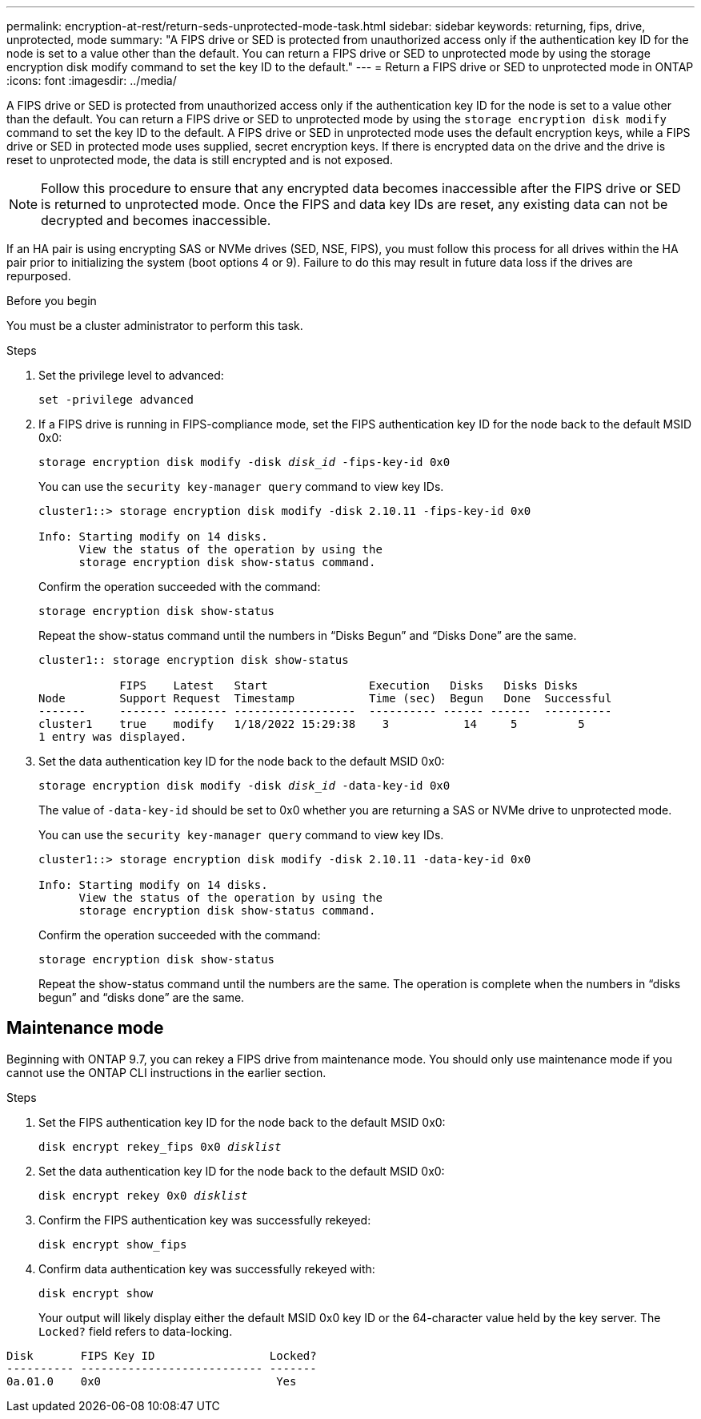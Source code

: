 ---
permalink: encryption-at-rest/return-seds-unprotected-mode-task.html
sidebar: sidebar
keywords: returning, fips, drive, unprotected, mode
summary: "A FIPS drive or SED is protected from unauthorized access only if the authentication key ID for the node is set to a value other than the default. You can return a FIPS drive or SED to unprotected mode by using the storage encryption disk modify command to set the key ID to the default."
---
= Return a FIPS drive or SED to unprotected mode in ONTAP
:icons: font
:imagesdir: ../media/

[.lead]
A FIPS drive or SED is protected from unauthorized access only if the authentication key ID for the node is set to a value other than the default. You can return a FIPS drive or SED to unprotected mode by using the `storage encryption disk modify` command to set the key ID to the default. A FIPS drive or SED in unprotected mode uses the default encryption keys, while a FIPS drive or SED in protected mode uses supplied, secret encryption keys. If there is encrypted data on the drive and the drive is reset to unprotected mode, the data is still encrypted and is not exposed.

NOTE: Follow this procedure to ensure that any encrypted data becomes inaccessible after the FIPS drive or SED is returned to unprotected mode. Once the FIPS and data key IDs are reset, any existing data can not be decrypted and becomes inaccessible.

If an HA pair is using encrypting SAS or NVMe drives (SED, NSE, FIPS), you must follow this process for all drives within the HA pair prior to initializing the system (boot options 4 or 9). Failure to do this may result in future data loss if the drives are repurposed.

.Before you begin

You must be a cluster administrator to perform this task.

.Steps

. Set the privilege level to advanced:
+
`set -privilege advanced`
. If a FIPS drive is running in FIPS-compliance mode, set the FIPS authentication key ID for the node back to the default MSID 0x0:
+
`storage encryption disk modify -disk _disk_id_ -fips-key-id 0x0`
+
You can use the `security key-manager query` command to view key IDs.
+
----
cluster1::> storage encryption disk modify -disk 2.10.11 -fips-key-id 0x0

Info: Starting modify on 14 disks.
      View the status of the operation by using the
      storage encryption disk show-status command.
----
+
Confirm the operation succeeded with the command:
+
`storage encryption disk show-status`
+
Repeat the show-status command until the numbers in “Disks Begun” and “Disks Done” are the same. 
+
----
cluster1:: storage encryption disk show-status

            FIPS    Latest   Start               Execution   Disks   Disks Disks
Node        Support Request  Timestamp           Time (sec)  Begun   Done  Successful
-------     ------- -------- ------------------  ---------- ------ ------  ----------
cluster1    true    modify   1/18/2022 15:29:38    3           14     5         5 
1 entry was displayed.
----
. Set the data authentication key ID for the node back to the default MSID 0x0:
+
`storage encryption disk modify -disk _disk_id_ -data-key-id 0x0`
+
The value of `-data-key-id` should be set to 0x0 whether you are returning a SAS or NVMe drive to unprotected mode.
+
You can use the `security key-manager query` command to view key IDs.
+
----
cluster1::> storage encryption disk modify -disk 2.10.11 -data-key-id 0x0

Info: Starting modify on 14 disks.
      View the status of the operation by using the
      storage encryption disk show-status command.
----
+
Confirm the operation succeeded with the command:
+
`storage encryption disk show-status`
+
Repeat the show-status command until the numbers are the same. The operation is complete when the numbers in  “disks begun” and “disks done” are the same. 

== Maintenance mode 

Beginning with ONTAP 9.7, you can rekey a FIPS drive from maintenance mode. You should only use maintenance mode if you cannot use the ONTAP CLI instructions in the earlier section. 

.Steps

. Set the FIPS authentication key ID for the node back to the default MSID 0x0:
+
`disk encrypt rekey_fips 0x0 _disklist_`
. Set the data authentication key ID for the node back to the default MSID 0x0:
+
`disk encrypt rekey 0x0 _disklist_`
. Confirm the FIPS authentication key was successfully rekeyed: 
+
`disk encrypt show_fips`
. Confirm data authentication key was successfully rekeyed with:
+
`disk encrypt show`
+
Your output will likely display either the default MSID 0x0 key ID or the 64-character value held by the key server. The `Locked?` field refers to data-locking.
----
Disk       FIPS Key ID                 Locked?
---------- --------------------------- ------- 
0a.01.0    0x0                          Yes
----

// 8 May 2025, ONTAPDOC-2995
// 27 feb 2023, ontap-issues-812
// 2022 jan 25, BURT 1452520 
// 2022 september 6, ontap-issues-609